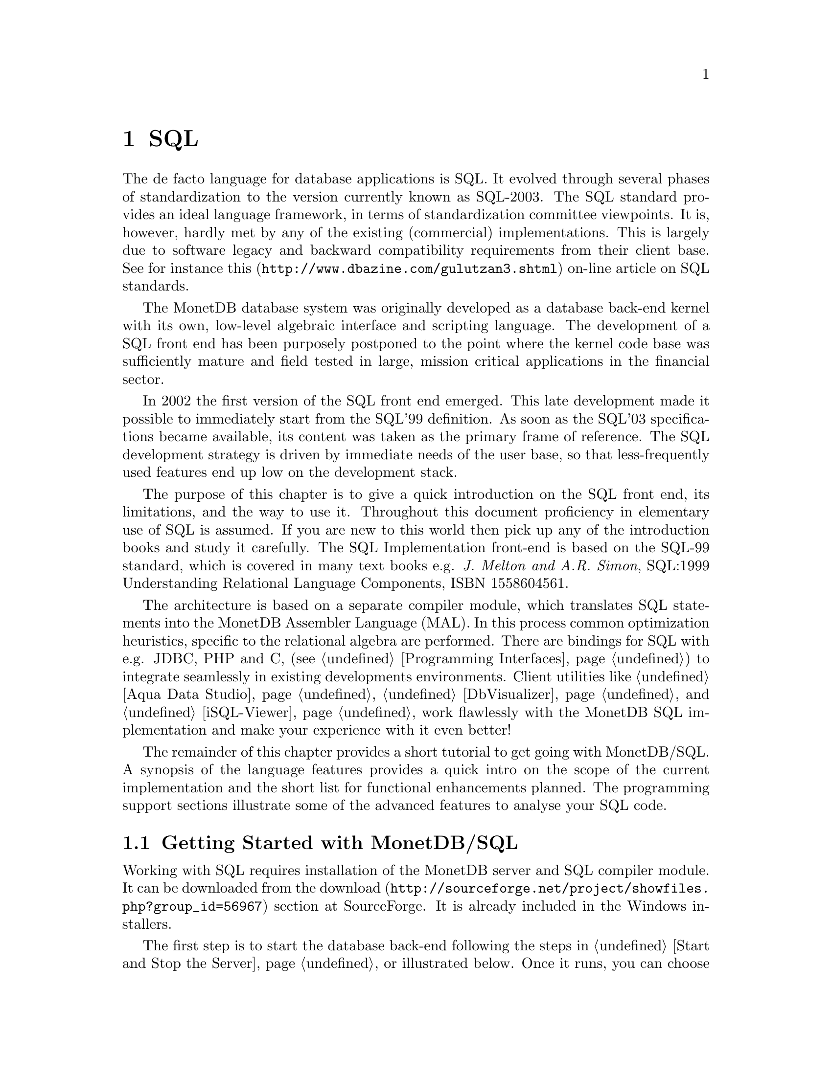 @chapter SQL

The de facto language for database applications is SQL.  It evolved
through several phases of standardization to the version currently
known as SQL-2003.
The SQL standard provides an ideal language framework,
in terms of standardization committee viewpoints.  It is, however,
hardly met by any of the existing (commercial) implementations.
This is largely due to software legacy and backward compatibility
requirements from their client base.  See for instance
@url{http://www.dbazine.com/gulutzan3.shtml,this}
on-line article on SQL standards.

The MonetDB database system was originally developed as a database back-end
kernel with its own, low-level algebraic interface and scripting language.
The development of a SQL front end has been purposely postponed to the point
where the kernel code base was sufficiently mature and field tested in
large, mission critical applications in the financial sector.

In 2002 the first version of the SQL front end emerged.
This late development made it possible to immediately start from the SQL'99
definition. As soon as the SQL'03 specifications became available, its content
was taken as the primary frame of reference.
The SQL development strategy is driven by immediate needs of the
user base, so that less-frequently used features end up low on
the development stack.

The purpose of this chapter is to give a quick introduction on the SQL
front end, its limitations, and the way to use it.  Throughout this document
proficiency in elementary use of SQL is assumed.
If you are new to this world then pick up any of the
introduction books and study it carefully.
The SQL Implementation front-end is based on the SQL-99 standard,
which is covered in many text books e.g.
@emph{J. Melton and A.R. Simon}, SQL:1999 Understanding
Relational Language Components, ISBN 1558604561.

The architecture is based on a separate compiler module, which translates
SQL statements into the MonetDB Assembler Language (MAL).
In this process common optimization heuristics,
specific to the relational algebra are performed.
There are bindings for SQL with e.g. JDBC, PHP and C,
(see @ref{Programming Interfaces}) to integrate seamlessly in existing
developments environments.
Client utilities like @ref{Aqua Data Studio},
@ref{DbVisualizer} and @ref{iSQL-Viewer}
work flawlessly with the MonetDB SQL implementation and make
your experience with it even better!

The remainder of this chapter provides a short tutorial to get
going with MonetDB/SQL. A synopsis of the language features
provides a quick intro on the scope of the current implementation
and the short list for functional enhancements planned.
The programming support sections illustrate some of the advanced
features to analyse your SQL code.
@menu
* Getting Started with SQL::
* The VOC Tutorial::
* SQL Language ::
* MonetDB/SQL Features::
* SQL Dump and Restore::
@end menu

@node Getting Started with SQL, The VOC Tutorial, SQL, SQL
@section Getting Started with MonetDB/SQL
Working with SQL requires installation of the MonetDB server
and SQL compiler module.  It can be downloaded from the
@url{http://sourceforge.net/project/showfiles.php?group_id=56967,download}
section at SourceForge. It is already included in the Windows installers.

The first step is to start the database back-end following
the steps in @ref{Start and Stop the Server} or illustrated below.
Once it runs, you can choose between a textual interface or
one of the graphical user interfaces.
The easiest to start with is a textual SQL client.
Under Windows, this client is already configured to directly contact
the running server using @code{mjclient}.
For Linux users we illustrate the actions taken behind the scene.

The first action on Linux is to start the database server:

@example
shell> monetdb --start --dbname=voc
Starting database server 'voc'... ok
shell>
@end example
Failures to start the server are reported in the
database log, which you can view using the commands
@example
monetdb --log
monetdb --log --dbname=voc
@end example
The next step is to connect to the server with a textual client.
Two such clients are included in the distribution: @code{mclient} and
@code{mjclient}.

The former is the native, C-implementation of the MonetDB client interface.
It is a no-frills and fast interface geared at developers.
The @code{mjclient} is a Java implementation and it
uses a standardized database interaction protocol.
If you are familiar with JDBC-based applications, or intend to
build those, this interface may be your prime choice.
The @code{mjclient} utility is illustrated:
@example
shell> mjclient --database=voc --user=monetdb
password: *******
Welcome to the MonetDB interactive JDBC terminal!
Database: MonetDB 4.99.19
Driver: MonetDB Native Driver 1.3 (Spur_pre1 20060112)
Type \q to quit, \h for a list of available commands
auto commit mode: on
monetdb->
@end example
The default password for the user @emph{monetdb} is @emph{monetdb}.
The location of the jar file is taken from the MonetDB
installation directory.  @code{mjclient} reads settings from
the @code{~/.monetdb} file (in property=value format) for ease of use.

The world of SQL is now available to the user:
@example
monetdb-> SELECT 'Hello SQL, here I come' AS "message";
+------------------------+
| message                |
+========================+
| Hello SQL, here I come |
+------------------------+
1 row
monetdb->
@end example

The alternative interface is @code{mclient} with its Spartan rendering scheme:
@example
shell> mclient -lsql
sql>SELECT 'Hello SQL, here I come' AS "message";
# . # table_name
# message # name
# char # type
# 22 # length
[ "Hello SQL, here I come"      ]
sql>
@end example

In a clean setup, either client program should run without problems.
If you haven't managed to contact the database server either way,
backtrack your steps. Is the server running? (use @code{monetdb --status})
More arguments may be needed if the server lives on
a different machine or the client does not have access to the
MonetDB configuration file to access the defaults, see @ref{Client Interfaces}
for details.
